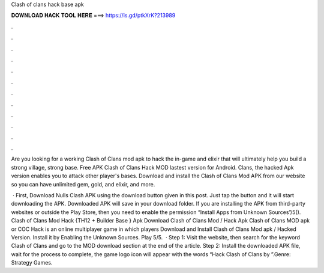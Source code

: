 Clash of clans hack base apk



𝐃𝐎𝐖𝐍𝐋𝐎𝐀𝐃 𝐇𝐀𝐂𝐊 𝐓𝐎𝐎𝐋 𝐇𝐄𝐑𝐄 ===> https://is.gd/ptkXrK?213989



.



.



.



.



.



.



.



.



.



.



.



.

Are you looking for a working Clash of Clans mod apk to hack the in-game and elixir that will ultimately help you build a strong village, strong base. Free APK Clash of Clans Hack MOD lastest version for Android. Clans, the hacked Apk version enables you to attack other player's bases. Download and install the Clash of Clans Mod APK from our website so you can have unlimited gem, gold, and elixir, and more.

 · First, Download Nulls Clash APK using the download button given in this post. Just tap the button and it will start downloading the APK. Downloaded APK will save in your download folder. If you are installing the APK from third-party websites or outside the Play Store, then you need to enable the permission “Install Apps from Unknown Sources”/5(). Clash of Clans Mod Hack {TH12 + Builder Base } Apk Download Clash of Clans Mod / Hack Apk Clash of Clans MOD apk or COC Hack is an online multiplayer game in which players Download and Install Clash of Clans Mod apk / Hacked Version. Install it by Enabling the Unknown Sources. Play 5/5.  · Step 1: Visit the  website, then search for the keyword Clash of Clans and go to the MOD download section at the end of the article. Step 2: Install the downloaded APK file, wait for the process to complete, the game logo icon will appear with the words “Hack Clash of Clans by ”.Genre: Strategy Games.
